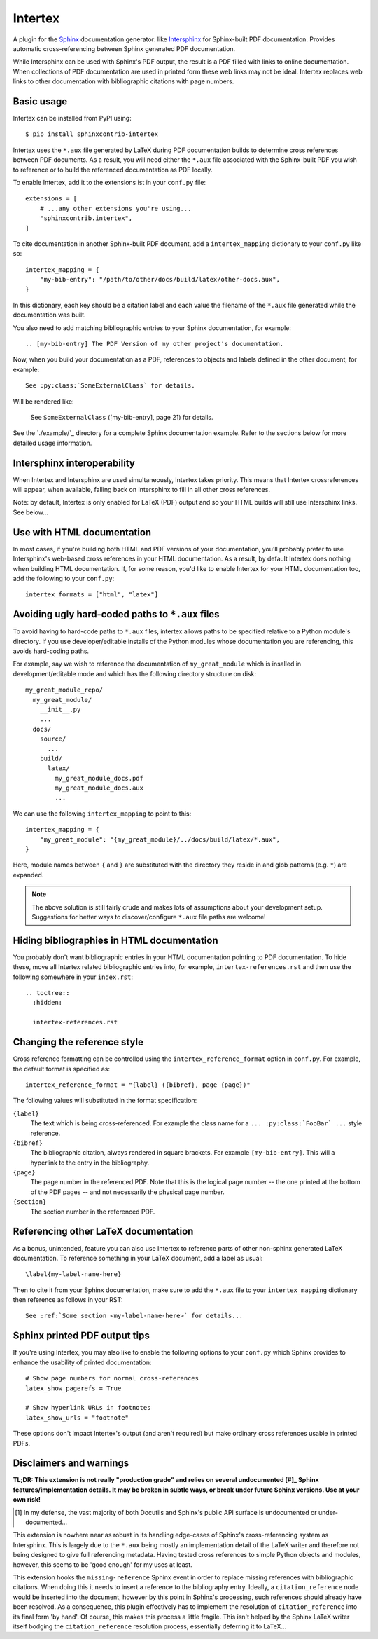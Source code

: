 Intertex
========

A plugin for the `Sphinx <https://www.sphinx-doc.org/>`_ documentation
generator: like `Intersphinx
<https://www.sphinx-doc.org/en/master/usage/extensions/intersphinx.html>`_ for
Sphinx-built PDF documentation. Provides automatic cross-referencing between
Sphinx generated PDF documentation.

While Intersphinx can be used with Sphinx's PDF output, the result is a PDF
filled with links to online documentation. When collections of PDF
documentation are used in printed form these web links may not be ideal.
Intertex replaces web links to other documentation with bibliographic citations
with page numbers.


Basic usage
-----------

Intertex can be installed from PyPI using::

    $ pip install sphinxcontrib-intertex

Intertex uses the ``*.aux`` file generated by LaTeX during PDF documentation
builds to determine cross references between PDF documents. As a result, you
will need either the ``*.aux`` file associated with the Sphinx-built PDF you
wish to reference or to build the referenced documentation as PDF locally.

To enable Intertex, add it to the extensions ist in your ``conf.py`` file::

    extensions = [
        # ...any other extensions you're using...
        "sphinxcontrib.intertex",
    ]


To cite documentation in another Sphinx-built PDF document, add a
``intertex_mapping`` dictionary to your ``conf.py`` like so::

    intertex_mapping = {
        "my-bib-entry": "/path/to/other/docs/build/latex/other-docs.aux",
    }

In this dictionary, each key should be a citation label and each value the
filename of the ``*.aux`` file generated while the documentation was built.

You also need to add matching bibliographic entries to your Sphinx
documentation, for example::

    .. [my-bib-entry] The PDF Version of my other project's documentation.

Now, when you build your documentation as a PDF, references to objects and
labels defined in the other document, for example::

    See :py:class:`SomeExternalClass` for details.

Will be rendered like:

    See ``SomeExternalClass`` ([my-bib-entry], page 21) for details.

See the `./example/`_ directory for a complete Sphinx documentation example.
Refer to the sections below for more detailed usage information.


Intersphinx interoperability
----------------------------

When Intertex and Intersphinx are used simultaneously, Intertex takes priority.
This means that Intertex crossreferences will appear, when available, falling
back on Intersphinx to fill in all other cross references.

Note: by default, Intertex is only enabled for LaTeX (PDF) output and so your
HTML builds will still use Intersphinx links. See below...


Use with HTML documentation
---------------------------

In most cases, if you're building both HTML and PDF versions of your
documentation, you'll probably prefer to use Intersphinx's web-based cross
references in your HTML documentation. As a result, by default Intertex does
nothing when building HTML documentation. If, for some reason, you'd like to
enable Intertex for your HTML documentation too, add the following to your
``conf.py``::

    intertex_formats = ["html", "latex"]


Avoiding ugly hard-coded paths to ``*.aux`` files
-------------------------------------------------

To avoid having to hard-code paths to ``*.aux`` files, intertex allows paths to
be specified relative to a Python module's directory. If you use
developer/editable installs of the Python modules whose documentation you are
referencing, this avoids hard-coding paths.

For example, say we wish to reference the documentation of ``my_great_module``
which is insalled in development/editable mode and which has the following
directory structure on disk::

    my_great_module_repo/
      my_great_module/
        __init__.py
        ...
      docs/
        source/
          ...
        build/
          latex/
            my_great_module_docs.pdf
            my_great_module_docs.aux
            ...

We can use the following ``intertex_mapping`` to point to this::

    intertex_mapping = {
        "my_great_module": "{my_great_module}/../docs/build/latex/*.aux",
    }

Here, module names between ``{`` and ``}`` are substituted with the directory
they reside in and glob patterns (e.g. ``*``) are expanded.

.. note::

    The above solution is still fairly crude and makes lots of assumptions
    about your development setup. Suggestions for better ways to
    discover/configure ``*.aux`` file paths are welcome!


Hiding bibliographies in HTML documentation
-------------------------------------------

You probably don't want bibliographic entries in your HTML documentation
pointing to PDF documentation. To hide these, move all Intertex related
bibliographic entries into, for example, ``intertex-references.rst`` and then
use the following somewhere in your ``index.rst``::

    .. toctree::
      :hidden:

      intertex-references.rst


Changing the reference style
----------------------------

Cross reference formatting can be controlled using the
``intertex_reference_format`` option in ``conf.py``. For example, the default
format is specified as::

    intertex_reference_format = "{label} ({bibref}, page {page})"

The following values will substituted in the format specification:

``{label}``
    The text which is being cross-referenced. For example the class name for a
    ``... :py:class:`FooBar` ...`` style reference.

``{bibref}``
    The bibliographic citation, always rendered in square brackets. For example
    ``[my-bib-entry]``. This will a hyperlink to the entry in the bibliography.

``{page}``
    The page number in the referenced PDF. Note that this is the logical page
    number -- the one printed at the bottom of the PDF pages -- and not
    necessarily the physical page number.

``{section}``
    The section number in the referenced PDF.


Referencing other LaTeX documentation
-------------------------------------

As a bonus, unintended, feature you can also use Intertex to reference parts of
other non-sphinx generated LaTeX documentation. To reference something in your
LaTeX document, add a label as usual::

    \label{my-label-name-here}

Then to cite it from your Sphinx documentation, make sure to add the ``*.aux``
file to your ``intertex_mapping`` dictionary then reference as follows in your
RST::

    See :ref:`Some section <my-label-name-here>` for details...


Sphinx printed PDF output tips
------------------------------

If you're using Intertex, you may also like to enable the following options to
your ``conf.py`` which Sphinx provides to enhance the usability of printed
documentation::

    # Show page numbers for normal cross-references
    latex_show_pagerefs = True

    # Show hyperlink URLs in footnotes
    latex_show_urls = "footnote"

These options don't impact Intertex's output (and aren't required) but make
ordinary cross references usable in printed PDFs.


Disclaimers and warnings
------------------------

**TL;DR: This extension is not really "production grade" and relies on several
undocumented [#]_ Sphinx features/implementation details. It may be broken in subtle
ways, or break under future Sphinx versions. Use at your own risk!**

.. [#] In my defense, the vast majority of both Docutils and Sphinx's public
       API surface is undocumented or under-documented...

This extension is nowhere near as robust in its handling edge-cases of Sphinx's
cross-referencing system as Intersphinx. This is largely due to the ``*.aux``
being mostly an implementation detail of the LaTeX writer and therefore not
being designed to give full referencing metadata. Having tested cross
references to simple Python objects and modules, however, this seems to be
'good enough' for my uses at least.

This extension hooks the ``missing-reference`` Sphinx event in order to replace
missing references with bibliographic citations. When doing this it needs to
insert a reference to the bibliography entry. Ideally, a ``citation_reference``
node would be inserted into the document, however by this point in Sphinx's
processing, such references should already have been resolved. As a
consequence, this plugin effectively has to implement the resolution of
``citation_reference`` into its final form 'by hand'. Of course, this makes
this process a little fragile. This isn't helped by the Sphinx LaTeX writer
itself bodging the ``citation_reference`` resolution process, essentially
deferring it to LaTeX...
